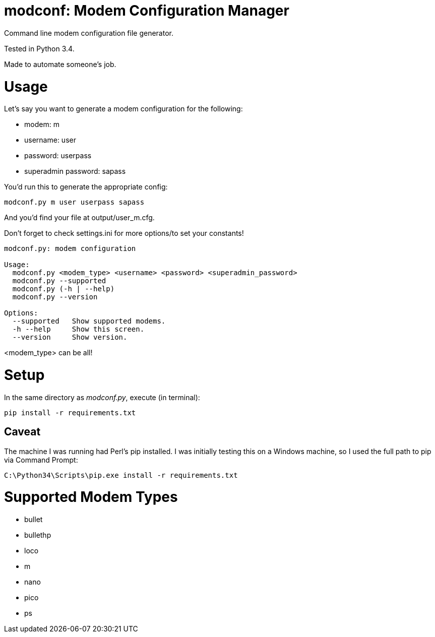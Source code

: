 = modconf: Modem Configuration Manager

Command line modem configuration file generator.

Tested in Python 3.4.

Made to automate someone's job.

= Usage

Let's say you want to generate a modem configuration for the following:

  * modem: m
  * username: user
  * password: userpass
  * superadmin password: sapass

You'd run this to generate the appropriate config:

----
modconf.py m user userpass sapass
----

And you'd find your file at +output/user_m.cfg+.

Don't forget to check +settings.ini+ for more options/to set your constants!

----
modconf.py: modem configuration

Usage:
  modconf.py <modem_type> <username> <password> <superadmin_password>
  modconf.py --supported
  modconf.py (-h | --help)
  modconf.py --version

Options:
  --supported   Show supported modems.
  -h --help     Show this screen.
  --version     Show version.

----

+<modem_type>+ can be +all+!

= Setup

In the same directory as _modconf.py_, execute (in terminal):

----
pip install -r requirements.txt
----

== Caveat

The machine I was running had Perl's pip installed. I was initially testing this on a Windows machine, so I used the full path to pip via Command Prompt:

----
C:\Python34\Scripts\pip.exe install -r requirements.txt
----

= Supported Modem Types

  * bullet
  * bullethp
  * loco
  * m
  * nano
  * pico
  * ps

